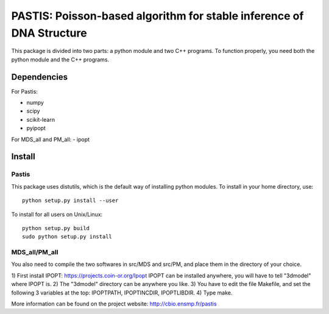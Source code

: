 PASTIS: Poisson-based algorithm for stable inference of DNA Structure
=====================================================================

This package is divided into two parts: a python module and two C++ programs.
To function properly, you need both the python module and the C++ programs.

Dependencies
------------

For Pastis:

- numpy
- scipy
- scikit-learn
- pyipopt

For MDS_all and PM_all:
- ipopt

Install
-------

Pastis
*******
This package uses distutils, which is the default way of installing
python modules. To install in your home directory, use::

  python setup.py install --user

To install for all users on Unix/Linux::

    python setup.py build
    sudo python setup.py install


MDS_all/PM_all
**************

You also need to compile the two softwares in src/MDS and src/PM, and place
them in the directory of your choice.

1) First install IPOPT: https://projects.coin-or.org/Ipopt
IPOPT can be installed anywhere, you will have to tell "3dmodel" where IPOPT
is.
2) The "3dmodel" directory can be anywhere you like. 
3) You have to edit the file Makefile, and set the following 3 variables at
the
top: IPOPTPATH, IPOPTINCDIR, IPOPTLIBDIR.
4) Type make. 

More information can be found on the project website:
http://cbio.ensmp.fr/pastis
